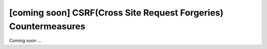 [coming soon] CSRF(Cross Site Request Forgeries) Countermeasures
================================================================================

Coming soon ...